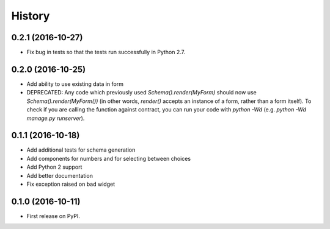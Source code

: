 .. :changelog:

History
-------

0.2.1 (2016-10-27)
++++++++++++++++++

* Fix bug in tests so that the tests run successfully in Python 2.7.

0.2.0 (2016-10-25)
++++++++++++++++++

* Add ability to use existing data in form
* DEPRECATED: Any code which previously used `Schema().render(MyForm)` should
  now use `Schema().render(MyForm())` (in other words, `render()` accepts an
  instance of a form, rather than a form itself). To check if you are calling
  the function against contract, you can run your code with `python -Wd`
  (e.g. `python -Wd manage.py runserver`).

0.1.1 (2016-10-18)
++++++++++++++++++

* Add additional tests for schema generation
* Add components for numbers and for selecting between choices
* Add Python 2 support
* Add better documentation
* Fix exception raised on bad widget

0.1.0 (2016-10-11)
++++++++++++++++++

* First release on PyPI.
